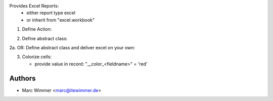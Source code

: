 Provides Excel Reports:
  - either report type excel
  - or inherit from "excel.workbook"

1. Define Action:

.. code-block: xml

   <report
    auto="False"
    id="action_xls_bom_report_excel"
    model="mrp.bom"
    name="xls_bom"
    string="BoM (Excel)"
    report_type="excel"/>

2. Define abstract class:

.. code-block: python

    from odoo import _, api, fields, models, SUPERUSER_ID
    from odoo.exceptions import UserError, RedirectWarning, ValidationError

    class Excel(models.AbstractModel):

        _name = 'report.xls_bom'

        def excel(self, boms):
            data = {
                'sheet1': {
                    'records': recs,
                    'columns': ['col1'],
                    'model': 'mrp.bom',
                }
            }
            options = {
                'internal_column_names': False,
            }
            return data, options

2a. OR: Define abstract class and deliver excel on your own:

.. code-block: python

    from odoo import _, api, fields, models, SUPERUSER_ID
    from odoo.exceptions import UserError, RedirectWarning, ValidationError

    class Excel(models.AbstractModel):

        _name = 'report.xls_bom'

        def excel_as_binary(self, boms):
            return <binary not base 64 encoded>

3. Colorize cells:

   * provide value in record: "__color_<fieldname>" = 'red'




Authors
------------

* Marc Wimmer <marc@itewimmer.de>

